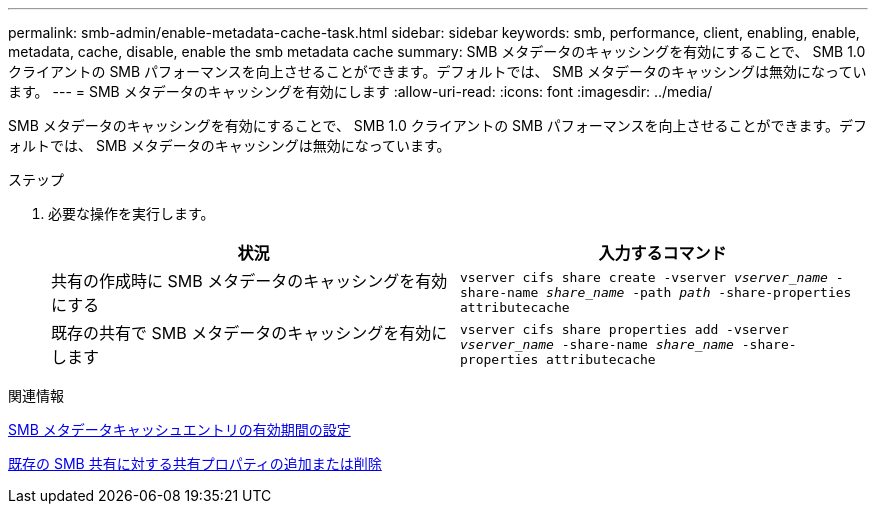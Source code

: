 ---
permalink: smb-admin/enable-metadata-cache-task.html 
sidebar: sidebar 
keywords: smb, performance, client, enabling, enable, metadata, cache, disable, enable the smb metadata cache 
summary: SMB メタデータのキャッシングを有効にすることで、 SMB 1.0 クライアントの SMB パフォーマンスを向上させることができます。デフォルトでは、 SMB メタデータのキャッシングは無効になっています。 
---
= SMB メタデータのキャッシングを有効にします
:allow-uri-read: 
:icons: font
:imagesdir: ../media/


[role="lead"]
SMB メタデータのキャッシングを有効にすることで、 SMB 1.0 クライアントの SMB パフォーマンスを向上させることができます。デフォルトでは、 SMB メタデータのキャッシングは無効になっています。

.ステップ
. 必要な操作を実行します。
+
|===
| 状況 | 入力するコマンド 


 a| 
共有の作成時に SMB メタデータのキャッシングを有効にする
 a| 
`vserver cifs share create -vserver _vserver_name_ -share-name _share_name_ -path _path_ -share-properties attributecache`



 a| 
既存の共有で SMB メタデータのキャッシングを有効にします
 a| 
`vserver cifs share properties add -vserver _vserver_name_ -share-name _share_name_ -share-properties attributecache`

|===


.関連情報
xref:configure-lifetime-metadata-cache-entries-task.adoc[SMB メタデータキャッシュエントリの有効期間の設定]

xref:add-remove-share-properties-existing-share-task.adoc[既存の SMB 共有に対する共有プロパティの追加または削除]
